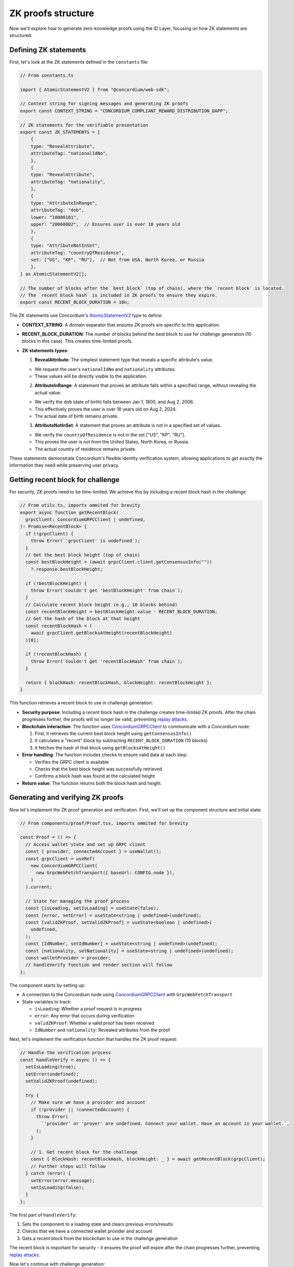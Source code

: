 .. _zk-proofs-tutorial:

===================
ZK proofs structure
===================

Now we'll explore how to generate zero-knowledge proofs using the ID Layer, focusing on how ZK statements are structured.

Defining ZK statements
----------------------

First, let's look at the ZK statements defined in the ``constants`` file:

.. code-block:: javascript

  // From constants.ts

  import { AtomicStatementV2 } from "@concordium/web-sdk";

  // Context string for signing messages and generating ZK proofs
  export const CONTEXT_STRING = "CONCORDIUM_COMPLIANT_REWARD_DISTRIBUTION_DAPP";

  // ZK statements for the verifiable presentation
  export const ZK_STATEMENTS = [
      {
      type: "RevealAttribute",
      attributeTag: "nationalIdNo",
      },
      {
      type: "RevealAttribute",
      attributeTag: "nationality",
      },
      {
      type: "AttributeInRange",
      attributeTag: "dob",
      lower: "18000101",
      upper: "20060802",  // Ensures user is over 18 years old
      },
      {
      type: "AttributeNotInSet",
      attributeTag: "countryOfResidence",
      set: ["US", "KP", "RU"],  // Not from USA, North Korea, or Russia
      },
  ] as AtomicStatementV2[];

  // The number of blocks after the `best block` (top of chain), where the `recent block` is located.
  // The `recent block hash` is included in ZK proofs to ensure they expire.
  export const RECENT_BLOCK_DURATION = 10n;

The ZK statements use Concordium's `AtomicStatementV2 <https://docs.concordium.com/concordium-node-sdk-js/types/web3_id.AtomicStatementV2.html>`_ type to define:

* **CONTEXT_STRING**: A domain separator that ensures ZK proofs are specific to this application.

* **RECENT_BLOCK_DURATION**: The number of blocks behind the best block to use for challenge generation (10 blocks in this case). This creates time-limited proofs.

* **ZK statements types**:

  1. **RevealAttribute**: The simplest statement type that reveals a specific attribute's value.

  * We request the user's ``nationalIdNo`` and ``nationality`` attributes.
  * These values will be directly visible to the application.

  2. **AttributeInRange**: A statement that proves an attribute falls within a specified range, without revealing the actual value.

  * We verify the ``dob`` (date of birth) falls between Jan 1, 1800, and Aug 2, 2006.
  * This effectively proves the user is over 18 years old on Aug 2, 2024.
  * The actual date of birth remains private.

  3. **AttributeNotInSet**: A statement that proves an attribute is not in a specified set of values.

  * We verify the ``countryOfResidence`` is not in the set ["US", "KP", "RU"].
  * This proves the user is not from the United States, North Korea, or Russia.
  * The actual country of residence remains private.

These statements demonstrate Concordium's flexible identity verification system, allowing applications to get exactly the information they need while preserving user privacy.

Getting recent block for challenge
----------------------------------

For security, ZK proofs need to be time-limited. We achieve this by including a recent block hash in the challenge:

.. code-block:: javascript

  // From utils.ts, imports ommited for brevity
  export async function getRecentBlock(
    grpcClient: ConcordiumGRPCClient | undefined,
  ): Promise<RecentBlock> {
    if (!grpcClient) {
      throw Error(`'grpcClient' is undefined`);
    }
    // Get the best block height (top of chain)
    const bestBlockHeight = (await grpcClient.client.getConsensusInfo(""))
      ?.response.bestBlockHeight;

    if (!bestBlockHeight) {
      throw Error(`Couldn't get 'bestBlockHeight' from chain`);
    }
    // Calculate recent block height (e.g., 10 blocks behind)
    const recentBlockHeight = bestBlockHeight.value - RECENT_BLOCK_DURATION;
    // Get the hash of the block at that height
    const recentBlockHash = (
      await grpcClient.getBlocksAtHeight(recentBlockHeight)
    )[0];

    if (!recentBlockHash) {
      throw Error(`Couldn't get 'recentBlockHash' from chain`);
    }

    return { blockHash: recentBlockHash, blockHeight: recentBlockHeight };
  }

This function retrieves a recent block to use in challenge generation:

* **Security purpose**: Including a recent block hash in the challenge creates time-limited ZK proofs. After the chain progresses further, the proofs will no longer be valid, preventing `replay attacks <https://en.wikipedia.org/wiki/Replay_attack>`_.

* **Blockchain interaction**: The function uses `ConcordiumGRPCClient <https://docs.concordium.com/concordium-node-sdk-js/classes/grpc.ConcordiumGRPCClient.html>`_ to communicate with a Concordium node:

  1. First, it retrieves the current best block height using ``getConsensusInfo()``
  2. It calculates a "recent" block by subtracting ``RECENT_BLOCK_DURATION`` (10 blocks)
  3. It fetches the hash of that block using ``getBlocksAtHeight()``

* **Error handling**: The function includes checks to ensure valid data at each step:

  * Verifies the GRPC client is available
  * Checks that the best block height was successfully retrieved
  * Confirms a block hash was found at the calculated height

* **Return value**: The function returns both the block hash and height.

Generating and verifying ZK proofs
----------------------------------

Now let's implement the ZK proof generation and verification. First, we'll set up the component structure and initial state:

.. code-block:: typescript

  // From components/proof/Proof.tsx, imports ommited for brevity

  const Proof = () => {
    // Access wallet state and set up GRPC client
    const { provider, connectedAccount } = useWallet();
    const grpcClient = useRef(
      new ConcordiumGRPCClient(
        new GrpcWebFetchTransport({ baseUrl: CONFIG.node }),
      )
    ).current;

    // State for managing the proof process
    const [isLoading, setIsLoading] = useState(false);
    const [error, setError] = useState<string | undefined>(undefined);
    const [validZKProof, setValidZKProof] = useState<boolean | undefined>(
      undefined,
    );
    const [IdNumber, setIdNumber] = useState<string | undefined>(undefined);
    const [nationality, setNationality] = useState<string | undefined>(undefined);
    const walletProvider = provider;
    // handleVerify function and render section will follow
  };

The component starts by setting up:

* A connection to the Concordium node using `ConcordiumGRPCClient <https://docs.concordium.com/concordium-node-sdk-js/classes/grpc.ConcordiumGRPCClient.html>`_ with ``GrpcWebFetchTransport``
* State variables to track:

  * ``isLoading``: Whether a proof request is in progress
  * ``error``: Any error that occurs during verification
  * ``validZKProof``: Whether a valid proof has been received
  * ``IdNumber`` and ``nationality``: Revealed attributes from the proof

Next, let's implement the verification function that handles the ZK proof request:

.. code-block:: typescript

  // Handle the verification process
  const handleVerify = async () => {
    setIsLoading(true);
    setError(undefined);
    setValidZKProof(undefined);

    try {
      // Make sure we have a provider and account
      if (!provider || !connectedAccount) {
        throw Error(
          `'provider' or 'prover' are undefined. Connect your wallet. Have an account in your wallet.`,
        );
      }

      // 1. Get recent block for the challenge
      const { blockHash: recentBlockHash, blockHeight: _ } = await getRecentBlock(grpcClient);
      // Further steps will follow
    } catch (error) {
      setError(error.message);
      setIsLoading(false);
    }
  };

The first part of ``handleVerify``:

1. Sets the component to a loading state and clears previous errors/results
2. Checks that we have a connected wallet provider and account
3. Gets a recent block from the blockchain to use in the challenge generation

The recent block is important for security - it ensures the proof will expire after the chain progresses further, preventing `replay attacks <https://en.wikipedia.org/wiki/Replay_attack>`_.

Now let's continue with challenge generation:

.. code-block:: typescript

  // 2. Create challenge by combining block hash and context string
  const digest = [recentBlockHash.buffer, Buffer.from(CONTEXT_STRING)];
  // The zk proof request here is non-interactive (we don't request the challenge from the backend).
  // Instead the challenge consists of a recent block hash (so that the proof expires)
  // and a context string (to ensure the ZK proof cannot be replayed on different Concordium services).
  const challenge = sha256(digest.flatMap((item) => Array.from(item)));

  // 3. Generate the ZK proof by defining the credential statement with our ZK statements
  const credentialStatement: CredentialStatement = {
    idQualifier: {
      type: "cred",
      // Accept all identity providers (0-7), list is longer than necessary to include all current/future IDPs
      issuers: [0, 1, 2, 3, 4, 5, 6, 7],
    },
    statement: ZK_STATEMENTS,
  };

This section creates a secure challenge for the ZK proof:

1. It combines the recent block hash with a context string (domain separator) into a buffer array
2. It uses SHA-256 to hash this combination, creating a unique, time-limited challenge
3. It defines a credential statement that specifies:

  * The acceptable identity providers (issuers 0-7)
  * The ZK statements defining what should be proved (imported from constants)

The context string ensures that proofs generated for one application cannot be reused in another application, improving security.

Now let's request the ZK proof from the wallet:

.. code-block:: typescript

  // 4. Request ZK proof from the wallet
  const presentation = await provider.requestVerifiablePresentation(
    challenge,
    [credentialStatement],
  );
  setIsLoading(false);
  // 5. Extract revealed attributes from the proof
  setIdNumber(
    presentation.verifiableCredential[0].credentialSubject.proof
      .proofValue[0].attribute,
  );
  setNationality(
    presentation.verifiableCredential[0].credentialSubject.proof
      .proofValue[1].attribute,
  );

  // 6. Mark proof as valid (in production, verify on backend)
  setValidZKProof(true);

This section handles the proof request and processing:

1. It calls ``requestVerifiablePresentation()`` on the wallet provider

  * This prompts the wallet to show a UI for the user to approve the proof generation
  * The wallet handles all the complex cryptography to generate the proof

2. Once the proof is returned, it extracts revealed attributes:

  * The ID number from the first proof value
  * The nationality from the second proof value

3. It marks the proof as valid and exits the loading state

In a production environment, you would send the proof to a backend for cryptographic verification. In this demo, we're assuming any returned proof is valid for simplicity.
You can explore this `github repository <https://github.com/Concordium/concordium-web3id>`_ which contains a verifier.

The component's render function handles different UI states (loading, verification success, and error states) and displays the results of the ZK proof to the user.
The complete implementation of this component can be found in the example repository, in ``frontend/src/components/proof/Proof.tsx``

The most powerful aspect of this implementation is that the wallet handles all the complex cryptography. The dApp only needs to:

#. Define what should be proven
#. Generate a challenge
#. Process the returned proof

This makes building privacy-preserving applications on Concordium accessible to developers without requiring deep cryptographic expertise.

In a production environment, you would send the verifiable presentation to a backend service that would cryptographically verify the proof before allowing the user to proceed. For this demo, we're simplifying by assuming any returned proof is valid.

Conclusion
----------

This tutorial has shown how to build a Concordium dApp that leverages the platform's built-in identity system and zero-knowledge proof capabilities. The key advantages of Concordium's approach are:

1. **Simplified ZK Implementation**: The wallet handles all cryptographic operations
2. **Powerful Identity Verification**: Verify attributes without revealing unnecessary information
3. **Flexible Statement Types**: Support for revealing attributes, range proofs, and set membership proofs
4. **Seamless Wallet Integration**: Works with both browser extension and mobile wallets

By understanding these components, you can build privacy-preserving applications that verify user eligibility while minimizing data exposure - a perfect balance of compliance and privacy.
